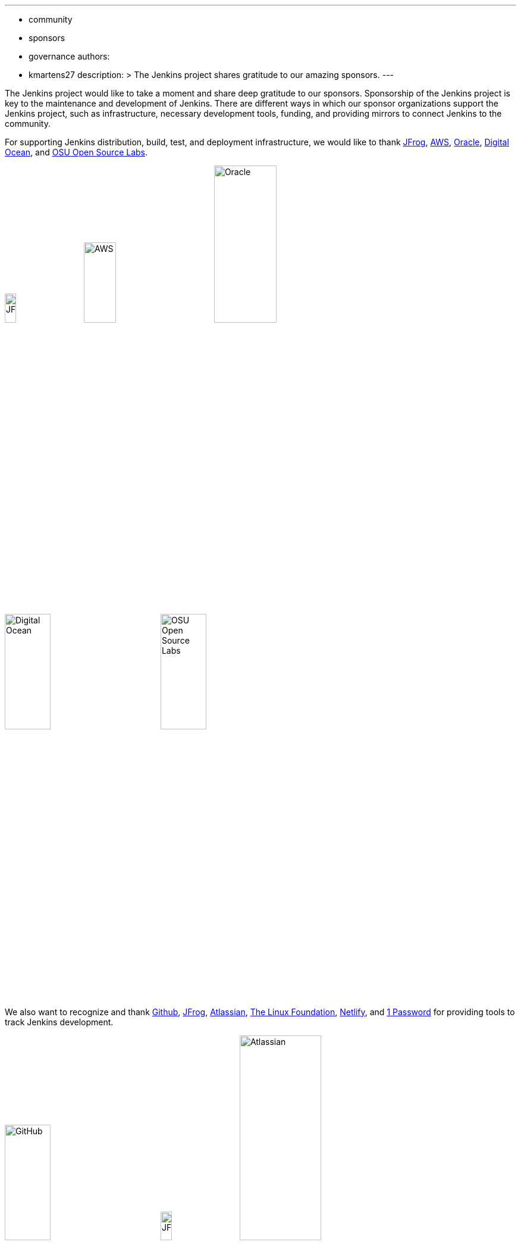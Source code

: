 ---
:layout: post
:title: "Jenkins Sponsor Appreciation"
:tags:
- community
- sponsors
- governance
authors:
- kmartens27
description: >
    The Jenkins project shares gratitude to our amazing sponsors.
---

The Jenkins project would like to take a moment and share deep gratitude to our sponsors.
Sponsorship of the Jenkins project is key to the maintenance and development of Jenkins.
There are different ways in which our sponsor organizations support the Jenkins project, such as infrastructure, necessary development tools, funding, and providing mirrors to connect Jenkins to the community.
 
For supporting Jenkins distribution, build, test, and deployment infrastructure, we would like to thank link:https://jfrog.com/[JFrog], https://aws.amazon.com/[AWS], link:https://www.oracle.com/[Oracle], link:https://www.digitalocean.com/[Digital Ocean], and link:https://osuosl.org/[OSU Open Source Labs].

image:/images/sponsors/jfrog.png[JFrog, width=15%]
image:/images/sponsors/aws.png[AWS, width=25%]
image:/images/sponsors/oracle.png[Oracle, width=35%]
image:/images/sponsors/digital-ocean.png[Digital Ocean, width=30%]
image:/images/sponsors/osuosl.png[OSU Open Source Labs, width=30%]

We also want to recognize and thank link:https://github.com/[Github], link:https://jfrog.com/[JFrog], link:https://www.atlassian.com/[Atlassian], link:https://www.linuxfoundation.org/[The Linux Foundation], link:https://www.netlify.com/[Netlify], and link:https://1password.com/[1 Password] for providing tools to track Jenkins development.

image:/images/sponsors/github.png[GitHub, width=30%]
image:/images/sponsors/jfrog.png[JFrog, width=15%]
image:/images/sponsors/atlassian.png[Atlassian, width=40%]
image:/images/sponsors/1password.png[1 Password, width=30%]
image:/images/sponsors/netlify.png[Netlify, width=30%]
image:/images/sponsors/linux-foundation.png[The Linux Foundation, width=27%]

Massive thanks to link:https://www.algolia.com/[Algolia] for providing site search for the primary Jenkins and plugins sites.

image:/images/sponsors/algolia.png[Algolia, width=40%]

We also want to share deep gratitude for operational funding from link:https://cd.foundation/[CD Foundation], link:https://www.cloudbees.com/[CloudBees], and link:https://aws.amazon.com/[AWS].
Without funding, the community would have less opportunities to work on and develop Jenkins.

image:/images/sponsors/cdf.png[CD Foundation]
image:/images/sponsors/cloudbees.png[CloudBees]
image:/images/sponsors/aws.png[AWS]

Finally, we want to thank the various organizations that host mirrors for Jenkins worldwide distribution.
Thank you to link:https://osuosl.org/[OSU Open Source Labs], link:https://xmission.com/[XMission], link:https://www.tsinghua.edu.cn/[Tsinghua University], link:https://www.yamagata-u.ac.jp/[Yamagata University], link:https://gruenehoelle.nl/[Gruenehoelle NL], link:https://belnet.be/[Belgian Education and Research Network], and link:https://www.rwth-aachen.de/[RWTH Aachen University].

2022 has been a fantastic year for the Jenkins project, and it would not be possible without all of the support from our sponsors and community!